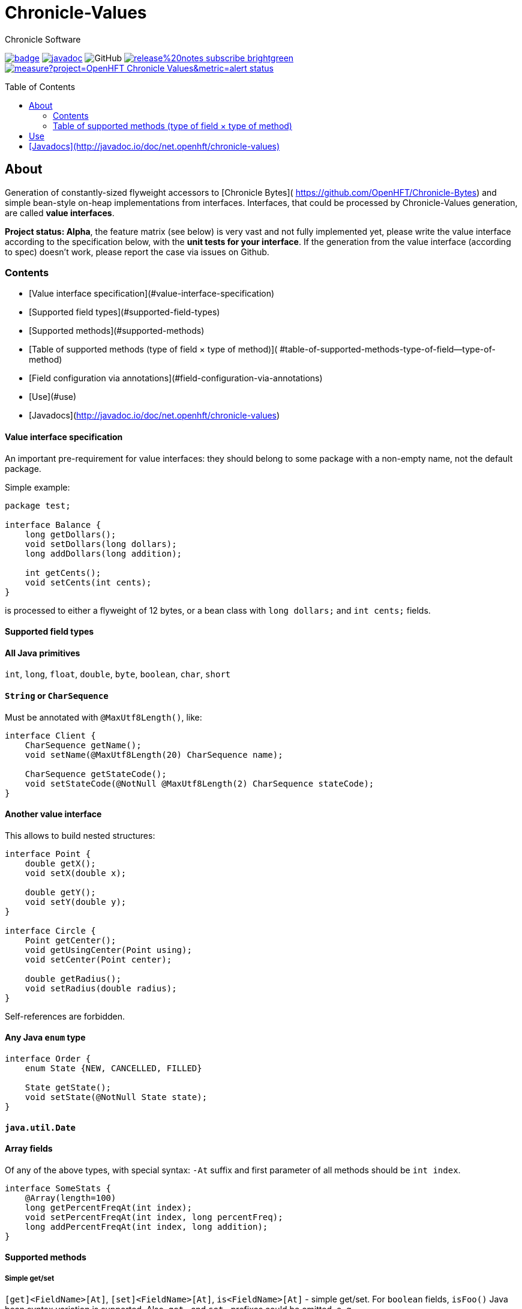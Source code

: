 = Chronicle-Values
Chronicle Software
:css-signature: demo
:toc: macro
:toclevels: 2
:icons: font

image:https://maven-badges.herokuapp.com/maven-central/net.openhft/chronicle-values/badge.svg[caption="",link=https://maven-badges.herokuapp.com/maven-central/net.openhft/chronicle-values]
image:https://javadoc.io/badge2/net.openhft/chronicle-values/javadoc.svg[link="https://www.javadoc.io/doc/net.openhft/chronicle-values/latest/index.html"]
//image:https://javadoc-badge.appspot.com/net.openhft/chronicle-values.svg?label=javadoc[JavaDoc, link=https://www.javadoc.io/doc/net.openhft/chronicle-values]
image:https://img.shields.io/github/license/OpenHFT/Chronicle-Values[GitHub]
image:https://img.shields.io/badge/release%20notes-subscribe-brightgreen[link="https://chronicle.software/release-notes/"]
image:https://sonarcloud.io/api/project_badges/measure?project=OpenHFT_Chronicle-Values&metric=alert_status[link="https://sonarcloud.io/dashboard?id=OpenHFT_Chronicle-Values"]

toc::[]

== About

Generation of constantly-sized flyweight accessors to [Chronicle Bytes](
https://github.com/OpenHFT/Chronicle-Bytes) and simple bean-style on-heap implementations from
interfaces. Interfaces, that could be processed by Chronicle-Values generation, are called **value
interfaces**.

**Project status: Alpha**, the feature matrix (see below) is very vast and not fully implemented
yet, please write the value interface according to the specification below, with the **unit tests
for your interface**. If the generation from the value interface (according to spec) doesn't work,
please report the case via issues on Github.

=== Contents
 - [Value interface specification](#value-interface-specification)
   - [Supported field types](#supported-field-types)
   - [Supported methods](#supported-methods)
   - [Table of supported methods (type of field × type of method)](
      #table-of-supported-methods-type-of-field--type-of-method)
   - [Field configuration via annotations](#field-configuration-via-annotations)
 - [Use](#use)
 - [Javadocs](http://javadoc.io/doc/net.openhft/chronicle-values)

==== Value interface specification

An important pre-requirement for value interfaces: they should belong to some package with
a non-empty name, not the default package.

Simple example:

```java
package test;

interface Balance {
    long getDollars();
    void setDollars(long dollars);
    long addDollars(long addition);

    int getCents();
    void setCents(int cents);
}
```

is processed to either a flyweight of 12 bytes, or a bean class with `long dollars;` and
`int cents;` fields.

==== Supported field types

==== All Java primitives

`int`, `long`, `float`, `double`, `byte`, `boolean`, `char`, `short`

==== `String` or `CharSequence`

Must be annotated with `@MaxUtf8Length()`, like:

```java
interface Client {
    CharSequence getName();
    void setName(@MaxUtf8Length(20) CharSequence name);

    CharSequence getStateCode();
    void setStateCode(@NotNull @MaxUtf8Length(2) CharSequence stateCode);
}
```

==== Another value interface

This allows to build nested structures:

```java
interface Point {
    double getX();
    void setX(double x);

    double getY();
    void setY(double y);
}

interface Circle {
    Point getCenter();
    void getUsingCenter(Point using);
    void setCenter(Point center);

    double getRadius();
    void setRadius(double radius);
}
```

Self-references are forbidden.

==== Any Java `enum` type

```java
interface Order {
    enum State {NEW, CANCELLED, FILLED}

    State getState();
    void setState(@NotNull State state);
}
```

==== `java.util.Date`

==== Array fields

Of any of the above types, with special syntax: `-At` suffix and first parameter of all methods
should be `int index`.

```java
interface SomeStats {
    @Array(length=100)
    long getPercentFreqAt(int index);
    void setPercentFreqAt(int index, long percentFreq);
    long addPercentFreqAt(int index, long addition);
}
```

==== Supported methods

===== Simple get/set

`[get]<FieldName>[At]`, `[set]<FieldName>[At]`, `is<FieldName>[At]` - simple get/set. For `boolean`
fields, `isFoo()` Java bean syntax variation is supported. Also, `get-` and `set-` prefixes could be
omitted, e. g.
```java
interface Point {
    double x();
    void x(double x);

    double y();
    void y(double y);
}
```

===== Volatile get/set

`getVolatile<FieldName>[At]`, `setVolatile<FieldName>[At]`

===== "Ordered" set

`setOrdered<FieldName>[At]` - ordered write operation, the same as behind `AtomicInteger.lazySet()`

===== Simple add

`type add<FieldName>[At]([int index, ]type addition)` - equivalent of
```java
    int foo = getFoo();
    foo += addition;
    setFoo(foo);
    return foo;
```
works only with numeric primitive field types: `byte`, `char`, `short`, `int`, `long`, `double`,
`float`

===== Atomic add

`type addAtomic<FieldName>[At]([int index, ]type addition)` - same as `add`, operates via atomic
operations, works only with numeric primitive field types.

===== Compare-and-swap

`boolean compareAndSwap<FieldName>[At]([int index, ]type expectedValue, type newValue)` - atomic
field value exchange, returns `true` if successfully swapped the value. Works only with primitive,
`enum` and `Date` field types.

===== getUsing

`getUsing<FieldName>[At]([int index, ]Type using)` - for `String`, `CharSequence` or another value
interface field types. Reads the value into the given on-heap object. Primarily useful for
retrieving data from flyweight implementations without creating garbage.

If the field type is `String` or `CharSequence`, `using` parameter type must be `StringBuilder`.
Return type of the `getUsing` method in this case might be `CharSequence`, `StringBuilder`, `String`
or `void`, if this char sequence field is marked as `@NotNull`. Semantically this method is
equivalent to
```java
CharSequence getUsingName(StringBuilder using) {
    using.setLength(0);
    CharSequence name = getName();
    if (name != null) {
       using.append(name);
       return using;
    } else {
       return null;
    }
}
```

Note that the `StringBuilder` is cleared via `setLength(0)` before reusing.

If the field type is another value interface field, `using` parameter type is the value interface,
the return type of the method could be the interface or `void`. See `getUsingCenter(Point using)` in
the example above.

### Table of supported methods (type of field × type of method)

<table>
<tr><th></th>
  <th>Integer type: <code>byte</code>..<code>long</code></th>
  <th><code>float</code>, <code>double</code></th>
  <th><code>boolean</code></th>
  <th><a href="#string-or-charsequence">Char sequence</a></th>
  <th><a href="#another-value-interface">Value interface</a></th>
  <th><a href="#any-java-enum-type"><code>enum</code> type</a></th>
  <th><code>Date</code></th>
</tr>
<tr><th><a href="#simple-getset">get/set</a></th>
  <td>&#10004;</td>
  <td>&#10004;</td>
  <td>&#10004;</td>
  <td>&#10004;</td>
  <td>&#10004;</td>
  <td>&#10004;</td>
  <td>&#10004;</td>
</tr>
<tr><th><a href="#volatile-getset">Volatile get/set</a>,
        <a href="#ordered-set">ordered set</a></th>
  <td>&#10004;</td>
  <td>&#10004;</td>
  <td>&#10004;</td>
  <td>&nbsp;</td>
  <td>&nbsp;</td>
  <td>&#10004;</td>
  <td>&#10004;</td>
</tr>
<tr><th><a href="#compare-and-swap">Compare-and-swap</a></th>
  <td>&#10004;</td>
  <td>&#10004;</td>
  <td>&#10004;</td>
  <td>&nbsp;</td>
  <td>&nbsp;</td>
  <td>&#10004;</td>
  <td>&#10004;</td>
</tr>
<tr><th><a href="#simple-add">Simple add</a>,<br><a href="#atomic-add">atomic add</a></th>
  <td>&#10004;</td>
  <td>&#10004;</td>
  <td>&nbsp;</td>
  <td>&nbsp;</td>
  <td>&nbsp;</td>
  <td>&nbsp;</td>
  <td>&nbsp;</td>
</tr>
<tr><th><a href="#getusing">getUsing</a></th>
  <td>&nbsp;</td>
  <td>&nbsp;</td>
  <td>&nbsp;</td>
  <td>&#10004;</td>
  <td>&#10004;</td>
  <td>&nbsp;</td>
  <td>&nbsp;</td>
</tr>
</table>

===== Field configuration via annotations

===== Field ordering in flyweight layout

Field order is unspecified. To ensure some order, put `@Group` annotations on any of field's
methods, for example:

```java
interface Complex {
    @Group(1)
    double real();
    void real(double real);

    @Group(2)
    double image();
    void image(double image);
}
```

Groups are ordered in the ascending order of their argument numbers. In the above case, the
generated flyweight implementation will place `real` field at 0-7 bytes and `image` field at 8-15
bytes from it's offset.

===== Field nullability

By default, `enum` and `String`/`CharSequence` fields are nullable. Annotate them with
`@net.openhft.chronicle.values.NotNull` to forbid `null` values:

```java
interface Instrument {
    CharSequence getSymbol();
    void setSymbol(@NotNull @MaxUtf8Length(5) CharSequence symbol);
}
```

===== Numeric field ranges

Annotate numeric fields with `@Range(min=, max=)` to save space in flyweight implementation, e. g.

```java
interface Transaction {
    int getSecondFromDayStart();
    void setSecondFromDayStart(@Range(min = 0, max = 24 * 60 * 60) int secondFromDayStart);
}
```

The field `SecondFromDayStart` could take only 17 bits in bytes, instead of 32.

===== Field alignment

For flyweight implementation, you might need to align certain fields, to ensure some properties of
reads and writes. For example, you might want to ensure, that a certain field doesn't cross cache
line boundary:

```java
interface Message {
    ...many fields

    @Align(dontCross=64)
    long getImportantField();
    void setImportantField(long importantValue);
}
```

See `@Align` and `@Array` annotations [Javadocs](http://javadoc.io/doc/net.openhft/chronicle-values)
for more information.

== Use

```java
// flyweight
Point offHeapPoint = Values.newNativeReference(Point.class);
((Byteable) offHeapPoint).bytesStore(bytesStore, offset, 16);
offHeapPoint.setX(0);
offHeapPoint.setY(0);

// on-heap
Point onHeapPoint = Values.newHeapInstance(Point.class);
onHeapPoint.setX(1)
onHeapPoint.setY(2);
```

The generated on-heap and flyweight classes *do* implement:
 - `Copyable<Point>`, to allow easy data exchange: `onHeapPoint.copyFrom(offHeapPoint)`
 - `BytesMarshallable` from [Chronicle Bytes](https://github.com/OpenHFT/Chronicle-Bytes)
 - Proper `equals()`, `hashCode()` and `toString()`
 - `Byteable`, but on-heap implementation is dummy, throws `UnsupportedOperationException`

For convenience, you could make the value interface to extend the above utility interfaces,
to avoid casting:

```java
interface Point extends Byteable, BytesMarshallable, Copyable { ... }

Point offHeapPoint = Values.newNativeReference(Point.class);
// no cast
offHeapPoint.bytesStore(bytesStore, offset, offHeapPoint.maxSize());
```

== [Javadocs](http://javadoc.io/doc/net.openhft/chronicle-values)

